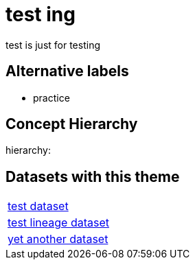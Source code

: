 = test ing

test is just for testing

== Alternative labels 

- practice

== Concept Hierarchy 

hierarchy: 

== Datasets with this theme 

[cols="1"]
|=== 
a| xref:dataset:herrcgre.adoc[test dataset]
a| xref:dataset:dfwejbsdf.adoc[test lineage dataset]
a| xref:dataset:djemchweer.adoc[yet another dataset]
|===